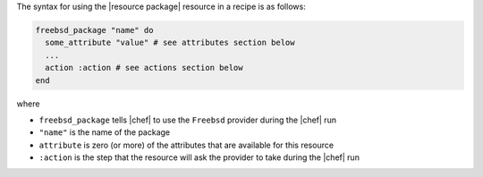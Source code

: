 .. The contents of this file are included in multiple topics.
.. This file should not be changed in a way that hinders its ability to appear in multiple documentation sets.

The syntax for using the |resource package| resource in a recipe is as follows:

.. code-block:: ruby

   freebsd_package "name" do
     some_attribute "value" # see attributes section below
     ...
     action :action # see actions section below
   end

where 

* ``freebsd_package`` tells |chef| to use the ``Freebsd`` provider during the |chef| run
* ``"name"`` is the name of the package
* ``attribute`` is zero (or more) of the attributes that are available for this resource
* ``:action`` is the step that the resource will ask the provider to take during the |chef| run
